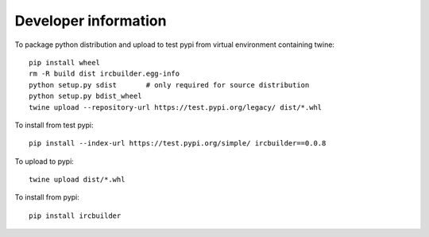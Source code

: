 Developer information
=====================

To package python distribution and upload to test pypi from virtual environment containing twine::

  pip install wheel
  rm -R build dist ircbuilder.egg-info
  python setup.py sdist       # only required for source distribution
  python setup.py bdist_wheel
  twine upload --repository-url https://test.pypi.org/legacy/ dist/*.whl

To install from test pypi::

  pip install --index-url https://test.pypi.org/simple/ ircbuilder==0.0.8

To upload to pypi::

  twine upload dist/*.whl

To install from pypi::

  pip install ircbuilder

